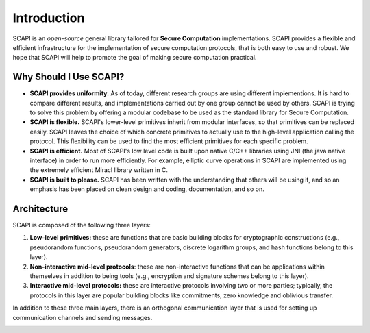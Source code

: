 Introduction
============

SCAPI is an *open-source* general library tailored for **Secure Computation** implementations. SCAPI provides a flexible and efficient infrastructure for the implementation of secure computation protocols, that is both easy to use and robust. We hope that SCAPI will help to promote the goal of making secure computation practical.

Why Should I Use SCAPI?
-----------------------

*  **SCAPI provides uniformity.** As of today, different research groups are using different implementions. It is hard to compare different results, and implementations carried out by one group cannot be used by others. SCAPI is trying to solve this problem by offering a modular codebase to be used as the standard library for Secure Computation.

*  **SCAPI is flexible.** SCAPI's lower-level primitives inherit from modular interfaces, so that primitives can be replaced easily. SCAPI leaves the choice of which concrete primitives to actually use to the high-level application calling the protocol. This flexibility can be used to find the most efficient primitives for each specific problem.

*  **SCAPI is efficient.** Most of SCAPI's low level code is built upon native C/C++ libraries using JNI (the java native interface) in order to run more efficiently. For example, elliptic curve operations in SCAPI are implemented using the extremely efficient Miracl library written in C.

*  **SCAPI is built to please.** SCAPI has been written with the understanding that others will be using it, and so an emphasis has been placed on clean design and coding, documentation, and so on.


Architecture
------------

SCAPI is composed of the following three layers:

1. **Low-level primitives:** these are functions that are basic building blocks for cryptographic constructions (e.g., pseudorandom functions, pseudorandom generators, discrete logarithm groups, and hash functions belong to this layer).

2. **Non-interactive mid-level protocols**: these are non-interactive functions that can be applications within themselves in addition to being tools (e.g., encryption and signature schemes belong to this layer).

3. **Interactive mid-level protocols:** these are interactive protocols involving two or more parties; typically, the protocols in this layer are popular building blocks like commitments, zero knowledge and oblivious transfer.

In addition to these three main layers, there is an orthogonal communication layer that is used for setting up communication channels and sending messages.

.. image:: _static/architecture.png
   :alt: SCAPI Architecture

..
   Layer 1 - Basic Primitives
   --------------------------

   The first, lowest layer of SCAPI contains basic cryptographic primitives. Most of our code at this level consists of wrapping code from other libraries into a unified format using java JNI. The primitives implemented in this layer are: pseudorandom functions and permutations, cryptographic hash functions, universal hash functions, trapdoor permutations, pseudorandom generators, key derivation functions (a.k.a. randomness extractors), and discrete log groups.

   Layer 2 - Non Interactive Schemes
   ---------------------------------

   The second layer consists of non-interactive cryptographic schemes. Specifically, this layer contains symmetric and asymmetric encryption, message authentication codes and digital signatures. Regarding asymmetric encryption, SCAPI supports RSA-OAEP (from Bouncy Castle and from Crypto++), El-Gamal (over any discrete log group), Cramer-Shoup (over any discrete log group), and Damgard-Jurik additively homomorphic encryption (which is an extension of Paillier). We remark that both ElGamal and Cramer-Shoup can receive group elements or byte arrays as plaintext; the former case is often needed in protocols where the algebraic structure of the ciphertext is needed for efficiently  proving statements in zero knowledge.

   Layer 3 - Interactive Protocols
   -------------------------------

   The third layer of SCAPI contains interactive protocols and schemes that are widely used in protocols for secure computation. The main schemes are:

   *  **Sigma protocols and zero knowledge:** SCAPI contains over 10 common Sigma protocols (e.g., discrete log, Diffie-Hellman tuple, etc.). In addition, the following operations on *arbitrary* Sigma protocols are included: AND of multiple statements, OR of two or many statements, transformation to zero-knowledge, transformation to zero-knowledge proof of knowledge, and Fiat-Shamir transformation to non-interactive zero-knowledge. 

   *  **Commitments:** SCAPI includes Pedersen commitments, ElGamal commitments, Hash-based commitments, and equivocal commitments. Additional schemes like extractable commitments, fully trapdoor commitments, homomorphic commitments, non-malleable commitments and UC-secure commitments will be released in the near future.

   *  **Oblivious transfer:** Many oblivious transfer protocols are implemented in SCAPI, with security in the presence of semi-honest and malicious adversaries. For the case of malicious adversaries, protocols achieving privacy only, one-sided simulation, full simulation-based security, and UC-security are included. In the very near future, highly optimized oblivious transfer extension for semi-honest adversaries will be included (enabling semi-honest OT at a rate of close to 1 million transfers per second).

   *  **Garbled circuit:** A number of Yao garbled-circuit constructions are implemented. There is a basic construction that can work with any double-encryption scheme, and some more optimized constructions (e.g., using the free XOR technique). The design is also such that a circuit can be broken up into layers and processed in parts, if desired. 

   *  **Miscellaneous:** In addition to the above, SCAPI also has protocols for tossing a single bit and a string (with full simulatability or one-side simulatability), and will later include functionalities like pseudorandom function evaluation and more.
